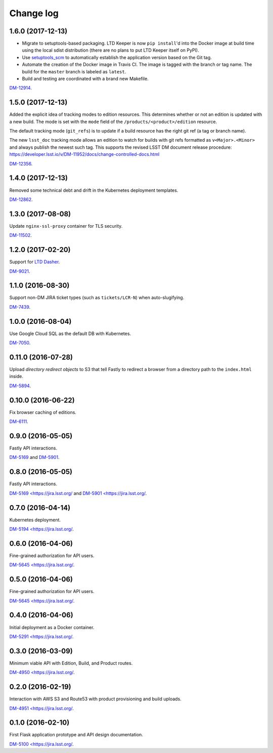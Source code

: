 ##########
Change log
##########

1.6.0 (2017-12-13)
==================

- Migrate to setuptools-based packaging.
  LTD Keeper is now ``pip install``\ 'd into the Docker image at build time using the local sdist distribution (there are no plans to put LTD Keeper itself on PyPI).

- Use `setuptools_scm <https://github.com/pypa/setuptools_scm/>`__ to automatically establish the application version based on the Git tag.

- Automate the creation of the Docker image in Travis CI.
  The image is tagged with the branch or tag name.
  The build for the ``master`` branch is labeled as ``latest``.

- Build and testing are coordinated with a brand new Makefile.

`DM-12914 <https://jira.lsstcorp.org/browse/DM-12914>`__.

1.5.0 (2017-12-13)
==================

Added the explicit idea of tracking modes to edition resources.
This determines whether or not an edition is updated with a new build.
The mode is set with the ``mode`` field of the ``/products/<product>/edition`` resource.

The default tracking mode (``git_refs``) is to update if a build resource has the right git ref (a tag or branch name).

The new ``lsst_doc`` tracking mode allows an edition to watch for builds with git refs formatted as ``v<Major>.<Minor>`` and always publish the newest such tag.
This supports the revised LSST DM document release procedure: https://developer.lsst.io/v/DM-11952/docs/change-controlled-docs.html

`DM-12356 <https://jira.lsstcorp.org/browse/DM-12356>`__.

1.4.0 (2017-12-13)
==================

Removed some technical debt and drift in the Kubernetes deployment templates.

`DM-12862 <https://jira.lsstcorp.org/browse/DM-12862>`__.

1.3.0 (2017-08-08)
==================

Update ``nginx-ssl-proxy`` container for TLS security.

`DM-11502 <https://jira.lsstcorp.org/browse/DM-11502>`__.

1.2.0 (2017-02-20)
==================

Support for `LTD Dasher <https://github.com/lsst-sqre/ltd-dasher>`__.

`DM-9021 <https://jira.lsstcorp.org/browse/DM-9021>`__.

1.1.0 (2016-08-30)
==================

Support non-DM JIRA ticket types (such as ``tickets/LCR-N``) when auto-slugifying.

`DM-7439 <https://jira.lsstcorp.org/browse/DM-7439>`__.

1.0.0 (2016-08-04)
==================

Use Google Cloud SQL as the default DB with Kubernetes.

`DM-7050 <https://jira.lsstcorp.org/browse/DM-7050>`__.

0.11.0 (2016-07-28)
===================

Upload *directory redirect objects* to S3 that tell Fastly to redirect a browser from a directory path to the ``index.html`` inside.

`DM-5894 <https://jira.lsstcorp.org/browse/DM-5894>`__.

0.10.0 (2016-06-22)
===================

Fix browser caching of editions.

`DM-6111 <https://jira.lsstcorp.org/browse/DM-6111>`__.

0.9.0 (2016-05-05)
==================

Fastly API interactions.

`DM-5169 <https://jira.lsstcorp.org/browse/DM-5169>`__ and `DM-5901 <https://jira.lsstcorp.org/browse/DM-5901>`__.

0.8.0 (2016-05-05)
==================

Fastly API interactions.

`DM-5169 <https://jira.lsst.org/ <https://jira.lsstcorp.org/browse/DM-5169>`__ and `DM-5901 <https://jira.lsst.org/ <https://jira.lsstcorp.org/browse/DM-5901>`__.

0.7.0 (2016-04-14)
==================

Kubernetes deployment.

`DM-5194 <https://jira.lsst.org/ <https://jira.lsstcorp.org/browse/DM-5194>`__.

0.6.0 (2016-04-06)
==================

Fine-grained authorization for API users.

`DM-5645 <https://jira.lsst.org/ <https://jira.lsstcorp.org/browse/DM-5645>`__.

0.5.0 (2016-04-06)
==================

Fine-grained authorization for API users.

`DM-5645 <https://jira.lsst.org/ <https://jira.lsstcorp.org/browse/DM-5645>`__.

0.4.0 (2016-04-06)
==================

Initial deployment as a Docker container.

`DM-5291 <https://jira.lsst.org/ <https://jira.lsstcorp.org/browse/DM-5291>`__.

0.3.0 (2016-03-09)
==================

Minimum viable API with Edition, Build, and Product routes.

`DM-4950 <https://jira.lsst.org/ <https://jira.lsstcorp.org/browse/DM-4950>`__.

0.2.0 (2016-02-19)
==================

Interaction with AWS S3 and Route53 with product provisioning and build uploads.

`DM-4951 <https://jira.lsst.org/ <https://jira.lsstcorp.org/browse/DM-4951>`__.

0.1.0 (2016-02-10)
==================

First Flask application prototype and API design documentation.

`DM-5100 <https://jira.lsst.org/ <https://jira.lsstcorp.org/browse/DM-5100>`__.
